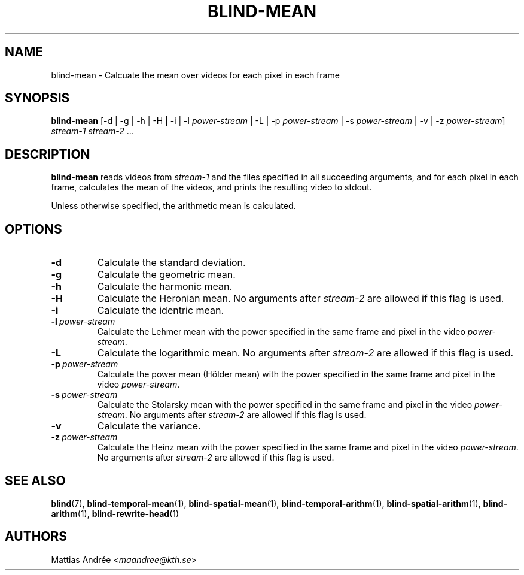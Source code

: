 .TH BLIND-MEAN 1 blind
.SH NAME
blind-mean - Calcuate the mean over videos for each pixel in each frame
.SH SYNOPSIS
.B blind-mean
[-d | -g | -h | -H | -i | -l
.I power-stream
| -L | -p
.I power-stream
| -s
.I power-stream
| -v | -z
.IR power-stream ]
.I stream-1
.IR stream-2 \ ...
.SH DESCRIPTION
.B blind-mean
reads videos from
.I stream-1
and the files specified in all succeeding
arguments, and for each pixel in each frame,
calculates the mean of the videos, and prints
the resulting video to stdout.
.P
Unless otherwise specified, the arithmetic mean
is calculated.
.SH OPTIONS
.TP
.B -d
Calculate the standard deviation.
.TP
.B -g
Calculate the geometric mean.
.TP
.B -h
Calculate the harmonic mean.
.TP
.B -H
Calculate the Heronian mean.
No arguments after
.I stream-2
are allowed if this flag is used.
.TP
.B -i
Calculate the identric mean.
.TP
.BR -l \ \fIpower-stream\fP
Calculate the Lehmer mean with the power
specified in the same frame and pixel in
the video
.IR power-stream .
.TP
.B -L
Calculate the logarithmic mean.
No arguments after
.I stream-2
are allowed if this flag is used.
.TP
.BR -p \ \fIpower-stream\fP
Calculate the power mean (Hölder mean) with
the power specified in the same frame and
pixel in the video
.IR power-stream .
.TP
.BR -s \ \fIpower-stream\fP
Calculate the Stolarsky mean with the power
specified in the same frame and pixel in
the video
.IR power-stream .
No arguments after
.I stream-2
are allowed if this flag is used.
.TP
.B -v
Calculate the variance.
.TP
.BR -z \ \fIpower-stream\fP
Calculate the Heinz mean with the power
specified in the same frame and pixel in
the video
.IR power-stream .
No arguments after
.I stream-2
are allowed if this flag is used.
.SH SEE ALSO
.BR blind (7),
.BR blind-temporal-mean (1),
.BR blind-spatial-mean (1),
.BR blind-temporal-arithm (1),
.BR blind-spatial-arithm (1),
.BR blind-arithm (1),
.BR blind-rewrite-head (1)
.SH AUTHORS
Mattias Andrée
.RI < maandree@kth.se >
